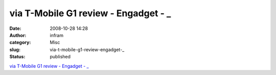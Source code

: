 via T-Mobile G1 review - Engadget - _
#####################################
:date: 2008-10-28 14:28
:author: infram
:category: Misc
:slug: via-t-mobile-g1-review-engadget-_
:status: published

`via T-Mobile G1 review - Engadget -
\_ <http://vihil.soup.io/post/6011891/via-T-Mobile-G1-review-Engadget>`__
